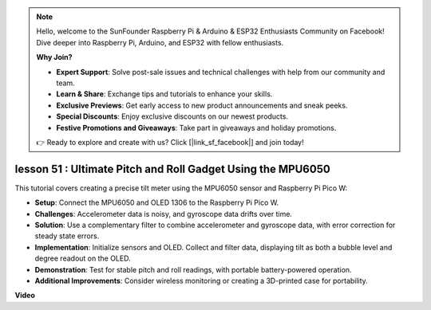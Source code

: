 .. note::

    Hello, welcome to the SunFounder Raspberry Pi & Arduino & ESP32 Enthusiasts Community on Facebook! Dive deeper into Raspberry Pi, Arduino, and ESP32 with fellow enthusiasts.

    **Why Join?**

    - **Expert Support**: Solve post-sale issues and technical challenges with help from our community and team.
    - **Learn & Share**: Exchange tips and tutorials to enhance your skills.
    - **Exclusive Previews**: Get early access to new product announcements and sneak peeks.
    - **Special Discounts**: Enjoy exclusive discounts on our newest products.
    - **Festive Promotions and Giveaways**: Take part in giveaways and holiday promotions.

    👉 Ready to explore and create with us? Click [|link_sf_facebook|] and join today!

lesson 51 : Ultimate Pitch and Roll Gadget Using the MPU6050
=============================================================================
This tutorial covers creating a precise tilt meter using the MPU6050 sensor and Raspberry Pi Pico W:

* **Setup**: Connect the MPU6050 and OLED 1306 to the Raspberry Pi Pico W.
* **Challenges**: Accelerometer data is noisy, and gyroscope data drifts over time.
* **Solution**: Use a complementary filter to combine accelerometer and gyroscope data, with error correction for steady state errors.
* **Implementation**: Initialize sensors and OLED. Collect and filter data, displaying tilt as both a bubble level and degree readout on the OLED.
* **Demonstration**: Test for stable pitch and roll readings, with portable battery-powered operation.
* **Additional Improvements**: Consider wireless monitoring or creating a 3D-printed case for portability.


**Video**

.. raw:: html

    <iframe width="700" height="500" src="https://www.youtube.com/embed/afQyZl2hkd0?si=4Dg4Uvr5yVC4f60Y" title="YouTube video player" frameborder="0" allow="accelerometer; autoplay; clipboard-write; encrypted-media; gyroscope; picture-in-picture; web-share" allowfullscreen></iframe>
